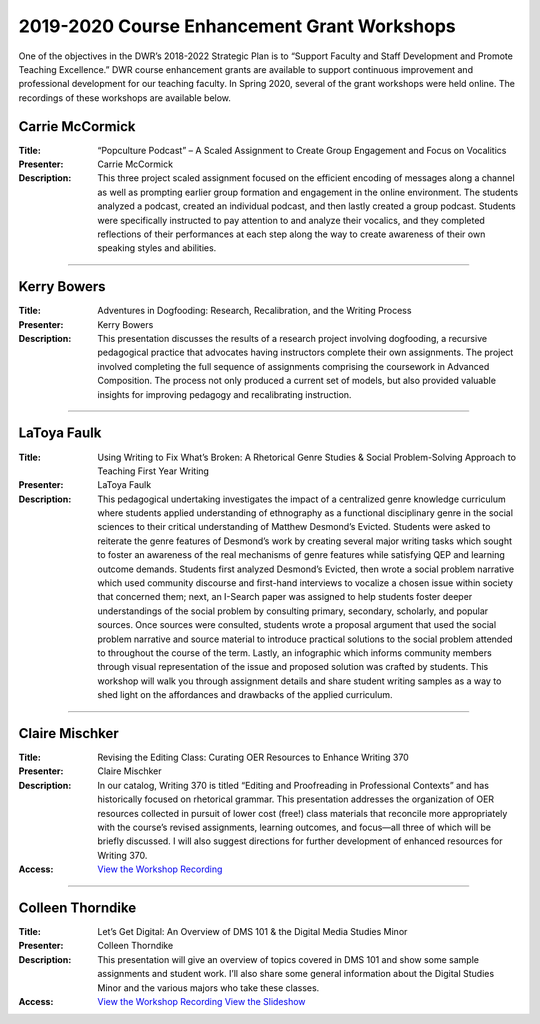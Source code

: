 =============================================
2019-2020 Course Enhancement Grant Workshops
=============================================
One of the objectives in the DWR’s 2018-2022 Strategic Plan is to “Support Faculty and Staff Development and Promote Teaching Excellence.” DWR course enhancement grants are available to support continuous improvement and professional development for our teaching faculty. In Spring 2020, several of the grant workshops were held online. The recordings of these workshops are available below.

Carrie McCormick
-----------------
.. workshop fields:

:Title: “Popculture Podcast” – A Scaled Assignment to Create Group Engagement and Focus on Vocalitics
:Presenter: Carrie McCormick
:Description: This three project scaled assignment focused on the efficient encoding of messages along a channel as well as prompting earlier group formation and engagement in the online environment. The students analyzed a podcast, created an individual podcast, and then lastly created a group podcast. Students were specifically instructed to pay attention to and analyze their vocalics, and they completed reflections of their performances at each step along the way to create awareness of their own speaking styles and abilities.

.. raw:: html

    <iframe src="https://olemiss.app.box.com/embed/s/raiuxyli4uqtdw97i23jhi9tmu5p8pk5?sortColumn=date&view=list" width="750" height="300" frameborder="0" allowfullscreen webkitallowfullscreen msallowfullscreen></iframe>

--------------

Kerry Bowers
-------------
.. workshop fields:

:Title: Adventures in Dogfooding: Research, Recalibration, and the Writing Process
:Presenter: Kerry Bowers
:Description: This presentation discusses the results of a research project involving dogfooding, a recursive pedagogical practice that advocates having instructors complete their own assignments. The project involved completing the full sequence of assignments comprising the coursework in Advanced Composition. The process not only produced a current set of models, but also provided valuable insights for improving pedagogy and recalibrating instruction.

.. raw:: html

    <iframe src="https://olemiss.app.box.com/embed/s/f8l9cmyd3816xj071th3w9yiphx3stox?sortColumn=date&view=list" width="750" height="300" frameborder="0" allowfullscreen webkitallowfullscreen msallowfullscreen></iframe>

--------------

LaToya Faulk 
--------------
.. workshop fields:

:Title: Using Writing to Fix What’s Broken: A Rhetorical Genre Studies & Social Problem-Solving Approach to Teaching First Year Writing
:Presenter: LaToya Faulk
:Description: This pedagogical undertaking investigates the impact of a centralized genre knowledge curriculum where students applied understanding of ethnography as a functional disciplinary genre in the social sciences to their critical understanding of Matthew Desmond’s Evicted. Students were asked to reiterate the genre features of Desmond’s work by creating several major writing tasks which sought to foster an awareness of the real mechanisms of genre features while satisfying QEP and learning outcome demands. 
    Students first analyzed Desmond’s Evicted, then wrote a social problem narrative which used community discourse and first-hand interviews to vocalize a chosen issue within society that concerned them; next, an I-Search paper was assigned to help students foster deeper understandings of the social problem by consulting primary, secondary,  scholarly, and popular sources. Once sources were consulted, students wrote a proposal argument that used the social problem narrative and source material to introduce practical solutions to the social problem attended to throughout the course of the term. Lastly, an infographic which informs community members through visual representation of the issue and proposed solution was crafted by students. This workshop will walk you through assignment details and share student writing samples as a way to shed light on the affordances and drawbacks of the applied curriculum.

.. raw:: html

    <iframe src="https://olemiss.app.box.com/embed/s/wkfna00oewmifolg92siw47vjxlios8s?sortColumn=date&view=list" width="750" height="300" frameborder="0" allowfullscreen webkitallowfullscreen msallowfullscreen></iframe>

-----------------------

Claire Mischker
-----------------
.. workshop fields:

:Title: Revising the Editing Class: Curating OER Resources to Enhance Writing 370
:Presenter: Claire Mischker
:Description: In our catalog, Writing 370 is titled “Editing and Proofreading in Professional Contexts” and has historically focused on rhetorical grammar. This presentation addresses the organization of OER resources collected in pursuit of lower cost (free!) class materials that reconcile more appropriately with the course’s revised assignments, learning outcomes, and focus—all three of which will be briefly discussed. I will also suggest directions for further development of enhanced resources for Writing 370.
:Access: `View the Workshop Recording <https://olemiss.hosted.panopto.com/Panopto/Pages/Viewer.aspx?id=569cc46c-9737-430c-90cd-ab9701193fea>`_

--------------

Colleen Thorndike
------------------
.. workshop fields:

:Title: Let’s Get Digital: An Overview of DMS 101 & the Digital Media Studies Minor
:Presenter: Colleen Thorndike
:Description: This presentation will give an overview of topics covered in DMS 101 and show some sample assignments and student work. I’ll also share some general information about the Digital Studies Minor and the various majors who take these classes.
:Access: `View the Workshop Recording <https://olemiss.hosted.panopto.com/Panopto/Pages/Viewer.aspx?id=d1cd2c34-8ece-4e1a-bc41-ab9e011d4834>`_
    `View the Slideshow <https://docs.google.com/presentation/d/1MR0NgQJeupx6XJl9FgdRh-J6Whj_UKrdbpXPj8Y4qjM/edit?usp=sharing>`_

.. raw:: html

    <iframe src="https://olemiss.app.box.com/embed/s/3cow9fst1ck4v6b8mdw612gwf3bvt3mg?sortColumn=date&view=list" width="750" height="300" frameborder="0" allowfullscreen webkitallowfullscreen msallowfullscreen></iframe>

